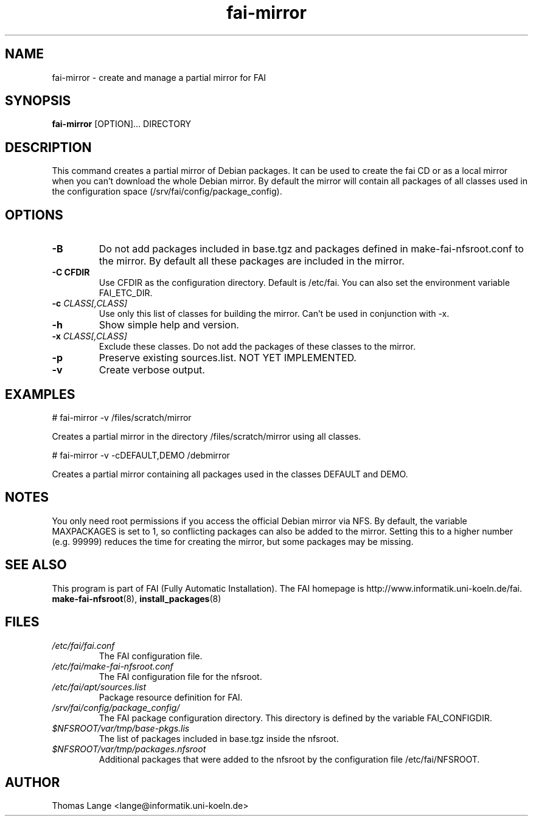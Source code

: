 .\"                                      Hey, EMACS: -*- nroff -*-
.if \n(zZ=1 .ig zZ
.if \n(zY=1 .ig zY
.TH fai-mirror 1 "1 December 2008" "FAI 3.2"
.\" Please adjust this date whenever revising the manpage.
.\"
.\" Some roff macros, for reference:
.\" .nh        disable hyphenation
.\" .hy        enable hyphenation
.\" .ad l      left justify
.\" .ad b      justify to both left and right margins
.\" .nf        disable filling
.\" .fi        enable filling
.\" .br        insert line break
.\" .sp <n>    insert n+1 empty lines
.\" for manpage-specific macros, see man(7)
.de }1
.ds ]X \&\\*(]B\\
.nr )E 0
.if !"\\$1"" .nr )I \\$1n
.}f
.ll \\n(LLu
.in \\n()Ru+\\n(INu+\\n()Iu
.ti \\n(INu
.ie !\\n()Iu+\\n()Ru-\w\\*(]Xu-3p \{\\*(]X
.br\}
.el \\*(]X\h|\\n()Iu+\\n()Ru\c
.}f
..
.\"
.\" File Name macro.  This used to be `.PN', for Path Name,
.\" but Sun doesn't seem to like that very much.
.\"
.de FN
\fI\|\\$1\|\fP
..
.SH NAME
fai-mirror \- create and manage a partial mirror for FAI

.SH SYNOPSIS
.B fai-mirror
.RI [OPTION]... 
DIRECTORY
.br

.SH DESCRIPTION
This command creates a partial mirror of Debian packages. It can
be used to create the fai CD or as a local mirror when you can't
download the whole Debian mirror. By default the mirror will contain
all packages of all classes used in the configuration space (/srv/fai/config/package_config).

.SH OPTIONS
.TP
.BI \-B
Do not add packages included in base.tgz and packages defined in
make-fai-nfsroot.conf to the mirror. By default all these packages are
included in the mirror.
.TP
.B \-C CFDIR
Use CFDIR as the configuration directory. Default is /etc/fai. You can
also set the environment variable FAI_ETC_DIR.
.TP
.BI "\-c " CLASS[,CLASS]
Use only this list of classes for building the mirror. Can't be used
in conjunction with -x.
.TP
.BI \-h
Show simple help and version.
.TP
.BI "\-x " CLASS[,CLASS]
Exclude these classes. Do not add the packages of these classes to
the mirror.
.TP
.B \-p
Preserve existing sources.list. NOT YET IMPLEMENTED.
.TP
.B \-v
Create verbose output.

.SH EXAMPLES
.br
   # fai-mirror -v /files/scratch/mirror

Creates a partial mirror in the directory /files/scratch/mirror
using all classes.

   # fai-mirror -v -cDEFAULT,DEMO /debmirror

Creates a partial mirror containing all packages used in the classes
DEFAULT and DEMO.


.SH NOTES
You only need root permissions if you access the official Debian
mirror via NFS. By default, the variable MAXPACKAGES is set to 1, so
conflicting packages can also be added to the mirror. Setting
this to a higher number (e.g. 99999) reduces the time for creating the
mirror, but some packages may be missing.

.SH SEE ALSO
.br
This program is part of FAI (Fully Automatic Installation).
The FAI homepage is http://www.informatik.uni-koeln.de/fai. 
.TP
\fBmake-fai-nfsroot\fP(8), \fBinstall_packages\fP(8)
.PD

.SH FILES
.PD 0
.TP
.FN /etc/fai/fai.conf
The FAI configuration file.

.TP
.FN /etc/fai/make-fai-nfsroot.conf
The FAI configuration file for the nfsroot.
.TP

.FN /etc/fai/apt/sources.list
Package resource definition for FAI.
.TP

.FN /srv/fai/config/package_config/
The FAI package configuration directory. This directory is defined by
the variable FAI_CONFIGDIR.
.TP

.FN $NFSROOT/var/tmp/base-pkgs.lis
The list of packages included in base.tgz inside the nfsroot.
.TP

.FN $NFSROOT/var/tmp/packages.nfsroot
Additional packages that were added to the nfsroot by the
configuration file /etc/fai/NFSROOT.

.SH AUTHOR
Thomas Lange <lange@informatik.uni-koeln.de>
